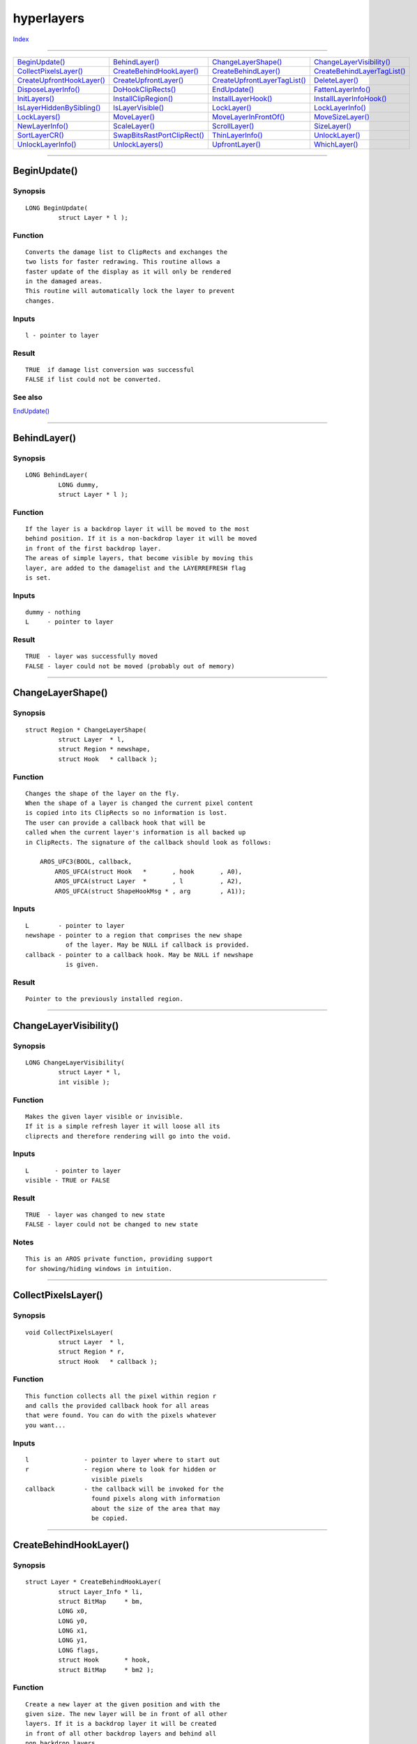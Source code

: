 ===========
hyperlayers
===========

.. This document is automatically generated. Don't edit it!

`Index <index>`_

----------

======================================= ======================================= ======================================= ======================================= 
`BeginUpdate()`_                        `BehindLayer()`_                        `ChangeLayerShape()`_                   `ChangeLayerVisibility()`_              
`CollectPixelsLayer()`_                 `CreateBehindHookLayer()`_              `CreateBehindLayer()`_                  `CreateBehindLayerTagList()`_           
`CreateUpfrontHookLayer()`_             `CreateUpfrontLayer()`_                 `CreateUpfrontLayerTagList()`_          `DeleteLayer()`_                        
`DisposeLayerInfo()`_                   `DoHookClipRects()`_                    `EndUpdate()`_                          `FattenLayerInfo()`_                    
`InitLayers()`_                         `InstallClipRegion()`_                  `InstallLayerHook()`_                   `InstallLayerInfoHook()`_               
`IsLayerHiddenBySibling()`_             `IsLayerVisible()`_                     `LockLayer()`_                          `LockLayerInfo()`_                      
`LockLayers()`_                         `MoveLayer()`_                          `MoveLayerInFrontOf()`_                 `MoveSizeLayer()`_                      
`NewLayerInfo()`_                       `ScaleLayer()`_                         `ScrollLayer()`_                        `SizeLayer()`_                          
`SortLayerCR()`_                        `SwapBitsRastPortClipRect()`_           `ThinLayerInfo()`_                      `UnlockLayer()`_                        
`UnlockLayerInfo()`_                    `UnlockLayers()`_                       `UpfrontLayer()`_                       `WhichLayer()`_                         

======================================= ======================================= ======================================= ======================================= 

-----------

BeginUpdate()
=============

Synopsis
~~~~~~~~
::

 LONG BeginUpdate(
          struct Layer * l );

Function
~~~~~~~~
::

     Converts the damage list to ClipRects and exchanges the
     two lists for faster redrawing. This routine allows a
     faster update of the display as it will only be rendered
     in the damaged areas.
     This routine will automatically lock the layer to prevent
     changes.


Inputs
~~~~~~
::

     l - pointer to layer


Result
~~~~~~
::

     TRUE  if damage list conversion was successful
     FALSE if list could not be converted.



See also
~~~~~~~~

`EndUpdate()`_ 

----------

BehindLayer()
=============

Synopsis
~~~~~~~~
::

 LONG BehindLayer(
          LONG dummy,
          struct Layer * l );

Function
~~~~~~~~
::

    If the layer is a backdrop layer it will be moved to the most
    behind position. If it is a non-backdrop layer it will be moved
    in front of the first backdrop layer.
    The areas of simple layers, that become visible by moving this
    layer, are added to the damagelist and the LAYERREFRESH flag
    is set.


Inputs
~~~~~~
::

    dummy - nothing
    L     - pointer to layer


Result
~~~~~~
::

    TRUE  - layer was successfully moved
    FALSE - layer could not be moved (probably out of memory)



----------

ChangeLayerShape()
==================

Synopsis
~~~~~~~~
::

 struct Region * ChangeLayerShape(
          struct Layer  * l,
          struct Region * newshape,
          struct Hook   * callback );

Function
~~~~~~~~
::

    Changes the shape of the layer on the fly.
    When the shape of a layer is changed the current pixel content
    is copied into its ClipRects so no information is lost.
    The user can provide a callback hook that will be
    called when the current layer's information is all backed up
    in ClipRects. The signature of the callback should look as follows:

        AROS_UFC3(BOOL, callback,
            AROS_UFCA(struct Hook   *       , hook       , A0),
            AROS_UFCA(struct Layer  *       , l          , A2),
            AROS_UFCA(struct ShapeHookMsg * , arg        , A1));



Inputs
~~~~~~
::

    L        - pointer to layer
    newshape - pointer to a region that comprises the new shape
               of the layer. May be NULL if callback is provided.
    callback - pointer to a callback hook. May be NULL if newshape
               is given.


Result
~~~~~~
::

    Pointer to the previously installed region.



----------

ChangeLayerVisibility()
=======================

Synopsis
~~~~~~~~
::

 LONG ChangeLayerVisibility(
          struct Layer * l,
          int visible );

Function
~~~~~~~~
::

    Makes the given layer visible or invisible.
    If it is a simple refresh layer it will loose all its
    cliprects and therefore rendering will go into the void.


Inputs
~~~~~~
::

    L       - pointer to layer
    visible - TRUE or FALSE


Result
~~~~~~
::

    TRUE  - layer was changed to new state
    FALSE - layer could not be changed to new state


Notes
~~~~~
::

     This is an AROS private function, providing support
     for showing/hiding windows in intuition.



----------

CollectPixelsLayer()
====================

Synopsis
~~~~~~~~
::

 void CollectPixelsLayer(
          struct Layer  * l,
          struct Region * r,
          struct Hook   * callback );

Function
~~~~~~~~
::

     This function collects all the pixel within region r
     and calls the provided callback hook for all areas
     that were found. You can do with the pixels whatever
     you want...


Inputs
~~~~~~
::

    l               - pointer to layer where to start out
    r               - region where to look for hidden or
                      visible pixels
    callback        - the callback will be invoked for the
                      found pixels along with information
                      about the size of the area that may
                      be copied.
    



----------

CreateBehindHookLayer()
=======================

Synopsis
~~~~~~~~
::

 struct Layer * CreateBehindHookLayer(
          struct Layer_Info * li,
          struct BitMap     * bm,
          LONG x0,
          LONG y0,
          LONG x1,
          LONG y1,
          LONG flags,
          struct Hook       * hook,
          struct BitMap     * bm2 );

Function
~~~~~~~~
::

     Create a new layer at the given position and with the
     given size. The new layer will be in front of all other
     layers. If it is a backdrop layer it will be created
     in front of all other backdrop layers and behind all
     non backdrop layers.
     Install the given hook as a backfill hook. This hook will
     be called whenever a part of the layer is supposed to be
     filled with a certain pattern. The backfill hook has to
     do that.
     If a super bitmap layer is wanted the flags LAYERSUPER and
     the flag LAYERSMART have to be set and a pointer to a
     bitmap must also be passed to this function.


Inputs
~~~~~~
::

     li    - pointer to LayerInfo structure
     bm    - pointer to common bitmap
     x0, y0- upper left corner of the layer
     x1, y1- lower right corner of the layer
     flags - choose the type of layer by setting some flags
     hook  - pointer to the backfill hook of this layer
             The backfill hook will be called with
                  object = (struct RastPort *) result->RastPort
             and message = [ (struct Layer *) layer,
                             (struct Rectangle) bounds,
                             (WORD) offsetx,
                             (WORD) offsety ]
     bm2   - pointer to optional super bitmap.
     

Result
~~~~~~
::

     Pointer to the newly created layer. NULL if layer could not be
     created (Probably out of memory).
     

Notes
~~~~~
::

     Does not allow to create layers that are partially outside
     the given bitmap (, yet).



----------

CreateBehindLayer()
===================

Synopsis
~~~~~~~~
::

 struct Layer * CreateBehindLayer(
          struct Layer_Info * li,
          struct BitMap     * bm,
          LONG x0,
          LONG y0,
          LONG x1,
          LONG y1,
          LONG flags,
          struct BitMap     * bm2 );


----------

CreateBehindLayerTagList()
==========================

Synopsis
~~~~~~~~
::

 struct Layer * CreateBehindLayerTagList(
          struct Layer_Info * li,
          struct BitMap     * bm,
          LONG x0,
          LONG y0,
          LONG x1,
          LONG y1,
          LONG flags,
          struct TagItem    * tagList );
 
 struct Layer * CreateBehindLayerTags(
          struct Layer_Info * li,
          struct BitMap     * bm,
          LONG x0,
          LONG y0,
          LONG x1,
          LONG y1,
          LONG flags,
          TAG tag, ... );

Function
~~~~~~~~
::

     Create a new layer according to the tags given.


Inputs
~~~~~~
::

     li    - pointer to LayerInfo structure
     bm    - pointer to common bitmap
     x0,y0 - upper left corner of the layer (in parent layer coords)
     x1,y1 - lower right corner of the layer (in parent layer coords)
     flags - choose the type of layer by setting some flags
             If it is to be a super bitmap layer then the tag
             LA_SUPERBITMAP must be provided along with a
             pointer to a valid super bitmap.
     tagList - a list of tags that specify the properties of the
               layer. The following tags are currently supported:
               LA_PRIORITY : priority class of the layer. The
                             higher the number the further the
                             layer will be in front of everything
                             else.
                             Default value is UPFRONTPRIORITY.
               LA_HOOK     : Backfill hook
               LA_SUPERBITMAP : pointer to a superbitmap. The flags
                               must also represent that this
                               layer is supposed to be a superbitmap
                               layer.
               LA_CHILDOF  : pointer to parent layer. If NULL then
                             this layer will be created as a old-style
                             layer.
               LA_INFRONTOF : pointer to a layer in front of which
                              this layer is to be created.
               LA_BEHIND : pointer to a layer behind which this layer
                          is to be created. Must not give both LA_INFRONTOF
                          and LA_BEHIND.
               LA_VISIBLE : FALSE if this layer is to be invisible.
                            Default value is TRUE
               LA_SHAPE : The region of the layer that comprises its shape.
                          This value is optional. The region must be relative to the layer.
               
     

Result
~~~~~~
::

     Pointer to the newly created layer. NULL if layer could not be
     created (Probably out of memory).
     If the layer is created successfully you must not free its shape.
     The shape is automatically freed when the layer is deleted.



----------

CreateUpfrontHookLayer()
========================

Synopsis
~~~~~~~~
::

 struct Layer * CreateUpfrontHookLayer(
          struct Layer_Info * li,
          struct BitMap     * bm,
          LONG x0,
          LONG y0,
          LONG x1,
          LONG y1,
          LONG flags,
          struct Hook       * hook,
          struct BitMap     * bm2 );

Function
~~~~~~~~
::

     Create a new layer at the given position and with the
     given size. The new layer will be in front of all other
     layers. If it is a backdrop layer it will be created
     in front of all other backdrop layers and behind all
     non backdrop layers.
     Install the given hook as a backfill hook. This hook will
     be called whenever a part of the layer is supposed to be
     filled with a certain pattern. The backfill hook has to
     do that.
     If a super bitmap layer is wanted the flags LAYERSUPER and
     the flag LAYERSMART have to be set and a pointer to a
     bitmap must also be passed to this function.


Inputs
~~~~~~
::

     li    - pointer to LayerInfo structure
     bm    - pointer to common bitmap
     x0, y0- upper left corner of the layer
     x1, y1- lower right corner of the layer
     flags - choose the type of layer by setting some flags
     hook  - pointer to the backfill hook of this layer
             The backfill hook will be called with
                  object = (struct RastPort *) result->RastPort
             and message = [ (struct Layer *) layer,
                             (struct Rectangle) bounds,
                             (WORD) offsetx,
                             (WORD) offsety ]
     bm2   - pointer to optional super bitmap.


Result
~~~~~~
::

     pointer to layer if successful, NULL otherwise


Notes
~~~~~
::

     Does not allow to create layers that are partially outside
     the given bitmap (, yet).



----------

CreateUpfrontLayer()
====================

Synopsis
~~~~~~~~
::

 struct Layer * CreateUpfrontLayer(
          struct Layer_Info * li,
          struct BitMap     * bm,
          LONG x0,
          LONG y0,
          LONG x1,
          LONG y1,
          LONG flags,
          struct BitMap     * bm2 );


----------

CreateUpfrontLayerTagList()
===========================

Synopsis
~~~~~~~~
::

 struct Layer * CreateUpfrontLayerTagList(
          struct Layer_Info * li,
          struct BitMap     * bm,
          LONG x0,
          LONG y0,
          LONG x1,
          LONG y1,
          LONG flags,
          struct TagItem    * tagList );
 
 struct Layer * CreateUpfrontLayerTags(
          struct Layer_Info * li,
          struct BitMap     * bm,
          LONG x0,
          LONG y0,
          LONG x1,
          LONG y1,
          LONG flags,
          TAG tag, ... );

Function
~~~~~~~~
::

     Create a new layer according to the tags given.


Inputs
~~~~~~
::

     li    - pointer to LayerInfo structure
     bm    - pointer to common bitmap
     x0,y0 - upper left corner of the layer (in parent layer coords)
     x1,y1 - lower right corner of the layer (in parent layer coords)
     flags - choose the type of layer by setting some flags
             If it is to be a super bitmap layer then the tag
             LA_SUPERBITMAP must be provided along with a
             pointer to a valid super bitmap.
     tagList - a list of tags that specify the properties of the
               layer. The following tags are currently supported:
               LA_PRIORITY : priority class of the layer. The
                             higher the number the further the
                             layer will be in front of everything
                             else.
                             Default value is UPFRONTPRIORITY.
               LA_HOOK     : Backfill hook
               LA_SUPERBITMAP : pointer to a superbitmap. The flags
                               must also represent that this
                               layer is supposed to be a superbitmap
                               layer.
               LA_CHILDOF  : pointer to parent layer. If NULL then
                             this layer will be created as a old-style
                             layer.
               LA_INFRONTOF : pointer to a layer in front of which
                              this layer is to be created.
               LA_BEHIND : pointer to a layer behind which this layer
                          is to be created. Must not give both LA_INFRONTOF
                          and LA_BEHIND.
               LA_VISIBLE : FALSE if this layer is to be invisible.
                            Default value is TRUE
               LA_SHAPE : The region of the layer that comprises its shape.
                          This value is optional. The region must be relative to the layer.
               
     

Result
~~~~~~
::

     Pointer to the newly created layer. NULL if layer could not be
     created (Probably out of memory).
     If the layer is created successfully you must not free its shape.
     The shape is automatically freed when the layer is deleted.



----------

DeleteLayer()
=============

Synopsis
~~~~~~~~
::

 LONG DeleteLayer(
          LONG dummy,
          struct Layer * l );

Function
~~~~~~~~
::

     Deletes the layer. Other layers that were hidden (partially)
     will become visible. If parts of a simple layer become
     visible those parts are added to the damagelist of the
     layer and the LAYERREFRESH flags is set.


Inputs
~~~~~~
::

     dummy - nothing special
     LD    - layer to be deleted


Result
~~~~~~
::

     TRUE  - layer was successfully deleted
     FALSE - layer could not be delete (out of memory)



----------

DisposeLayerInfo()
==================

Synopsis
~~~~~~~~
::

 void DisposeLayerInfo(
          struct Layer_Info * li );


----------

DoHookClipRects()
=================

Synopsis
~~~~~~~~
::

 void DoHookClipRects(
          struct Hook      * hook,
          struct RastPort  * rport,
          struct Rectangle * rect );

Inputs
~~~~~~
::

     hook  - pointer to the hook to be called for the cliprects of
             the given layer
            
     rport - pointer to the rastport where the layers upon which the
             hook is to be called
     
     rect  - no operation is allowed outside this rectangle. If a layer
             is bigger than this rectangle only operations in the
             common area are allowed.



----------

EndUpdate()
===========

Synopsis
~~~~~~~~
::

 void EndUpdate(
          struct Layer * l,
          UWORD flag );

Function
~~~~~~~~
::

     After the damaged areas are updated, this routine should be
     called so the regular cliprects of the layer can be installed.


Inputs
~~~~~~
::

     l    -  pointer to layer
     flag -  TRUE if the update was complete. The damage list is disposed.
             FALSE it the update was partial. The damage list is kept.


Bugs
~~~~
::

   not tested



See also
~~~~~~~~

`BeginUpdate()`_ 

----------

FattenLayerInfo()
=================

Synopsis
~~~~~~~~
::

 LONG FattenLayerInfo(
          struct Layer_Info * li );


----------

InitLayers()
============

Synopsis
~~~~~~~~
::

 void InitLayers(
          struct Layer_Info * li );

Function
~~~~~~~~
::

     Initializes the supplied Layer_Info, so it's ready for use.
     Leaves the Layer_Info in an unlocked state.


Inputs
~~~~~~
::

     li -- pointer to Layer_Info structure


Notes
~~~~~
::

     This function is obsolete. Use NewLayerInfo() instead.



See also
~~~~~~~~

`NewLayerInfo()`_ 

----------

InstallClipRegion()
===================

Synopsis
~~~~~~~~
::

 struct Region * InstallClipRegion(
          struct Layer  * l,
          struct Region * region );

Function
~~~~~~~~
::

    Install a transparent Clip region in the layer. All subsequent
    graphics call to the rastport of the layer will be clipped to
    that region.
    None of the system functions will free the ClipRegion for you,
    so you will have to call InstallClipRegion(l, NULL) before
    closing a window or deleting a layer.


Inputs
~~~~~~
::

    l      - pointer to layer
    region - pointer to region to be clipped against.



----------

InstallLayerHook()
==================

Synopsis
~~~~~~~~
::

 struct Hook * InstallLayerHook(
          struct Layer * layer,
          struct Hook  * hook );

Function
~~~~~~~~
::

     Safely install a new backfill hook. Return the old hook.
     If hook is NULL, then the default backfill hook will be installed.


Inputs
~~~~~~
::

     layer - layer that will get the new backfill hook
     hook  - pointer to backfill hook to be installed



----------

InstallLayerInfoHook()
======================

Synopsis
~~~~~~~~
::

 struct Hook * InstallLayerInfoHook(
          struct Layer_Info * li,
          struct Hook       * hook );

Function
~~~~~~~~
::

     Install a backfill hook into the LayerInfo structure. This
     backfill hook will be called to clear the areas where there
     is no layer. It will be used for every layer.


Inputs
~~~~~~
::

     li - pointer to layer info


Result
~~~~~~
::

     If there was a backfill hook installed before it will be
     returned. LAYERS_BACKFILL will be returned if the default
     backfill hook was installed, LAYERS_NOBACKFILL if there
     was nothing to be called for clearing an area.


Notes
~~~~~
::

     The hook is not called immediately. It will be called for
     those areas that have to be cleared when layers move away
     from those areas.



----------

IsLayerHiddenBySibling()
========================

Synopsis
~~~~~~~~
::

 BOOL IsLayerHiddenBySibling(
          struct Layer * l,
          BOOL check_invisible );

Function
~~~~~~~~
::

    Checks whether this layer is hidden by any siblings
    that are in front of it. All these siblings must have
    the same priority as that layer.
    It can be specified whether invisible siblings are to be
    considered in the comparison.


Inputs
~~~~~~
::

    L               - pointer to layer
    check_invisible - whether invisible siblings are to be considered


Result
~~~~~~
::

    TRUE  - layer is hidden by one or more siblings
    FALSE - layer is fully visible



----------

IsLayerVisible()
================

Synopsis
~~~~~~~~
::

 LONG IsLayerVisible(
          struct Layer * l );

Function
~~~~~~~~
::

    Checks whether the layer is visible or not.


Inputs
~~~~~~
::

    L       - pointer to layer


Result
~~~~~~
::

    TRUE  - layer is visible
    FALSE - layer is invisible



----------

LockLayer()
===========

Synopsis
~~~~~~~~
::

 void LockLayer(
          LONG dummy,
          struct Layer * layer );

Function
~~~~~~~~
::

     Locks a layer for exclusive access by this task.
     A layer can be locked multiple times but has to be unlocked
     as many times as it has been locked so that other tasks
     can access it.


Inputs
~~~~~~
::

     dummy - unused.
     layer - pointer to layer to be locked



----------

LockLayerInfo()
===============

Synopsis
~~~~~~~~
::

 void LockLayerInfo(
          struct Layer_Info * li );


----------

LockLayers()
============

Synopsis
~~~~~~~~
::

 void LockLayers(
          struct Layer_Info * li );

Function
~~~~~~~~
::


     First locks the Layer_Info then all the layers that are
     found in the list of layers.


Inputs
~~~~~~
::

     li - pointer to a Layer_Info structure



----------

MoveLayer()
===========

Synopsis
~~~~~~~~
::

 LONG MoveLayer(
          LONG dummy,
          struct Layer * l,
          LONG dx,
          LONG dy );

Function
~~~~~~~~
::

     Move the layer to a specified position in the bitmap.
     Parts of simple layers that become visible are added to
     the damage list and a refresh is triggered.


Inputs
~~~~~~
::

     dummy - unused
     l     - pointer to layer to be moved
     dx    - delta to add to current x position
     dy    - delta to add to current y position


Result
~~~~~~
::

     result - TRUE everyting went alright
              FALSE an error occurred (out of memory)



----------

MoveLayerInFrontOf()
====================

Synopsis
~~~~~~~~
::

 LONG MoveLayerInFrontOf(
          struct Layer * layer_to_move,
          struct Layer * other_layer );

Function
~~~~~~~~
::

     Moves layer directly in front of another layer. Other layers
     might become visible. You cannot move a backdrop layer in front
     of a non-backdrop layer. You can also not move a layer in front
     of a layer with different relationship to the root layer. Boot
     have to be children of grandchildren or grandgrandchildren etc.
     of the root layer. The root layer is not visible to you and
     should never be accessed.
     If parts of a simple layer become visible these areas are added
     to the damage list.


Inputs
~~~~~~
::

     layer_to_move - pointer to layer that is to be moved
     other_layer   - pointer to other layer that will be behind the
                     layer_to_move.


Result
~~~~~~
::

     TRUE  - layer was moved
     FALSE - layer could not be moved. (probably out of memory)



----------

MoveSizeLayer()
===============

Synopsis
~~~~~~~~
::

 LONG MoveSizeLayer(
          struct Layer * l,
          LONG dx,
          LONG dy,
          LONG dw,
          LONG dh );

Function
~~~~~~~~
::

     Moves and resizes the layer in one step. Collects damage lists
     for those layers that become visible and are simple layers.
     If the layer to be moved is becoming larger the additional
     areas are added to a damagelist if it is a non-superbitmap
     layer. Refresh is also triggered for this layer.


Inputs
~~~~~~
::

     l     - pointer to layer to be moved
     dx    - delta to add to current x position
     dy    - delta to add to current y position
     dw    - delta to add to current width
     dw    - delta to add to current height


Result
~~~~~~
::

     result - TRUE if everything went right
              FALSE if an error occurred (out of memory)



----------

NewLayerInfo()
==============

Synopsis
~~~~~~~~
::

 struct Layer_Info * NewLayerInfo();


----------

ScaleLayer()
============

Synopsis
~~~~~~~~
::

 ULONG ScaleLayer(
          struct Layer   * l,
          struct TagItem * taglist );
 
 ULONG ScaleLayerTags(
          struct Layer   * l,
          TAG tag, ... );

Function
~~~~~~~~
::

     Scale the given layer. This function will use the
     current shape of the layer and resize it according to
     the given newwidth/newheight.


Inputs
~~~~~~
::

    L           - pointer to layer
    newwidth    - new width of the layer
    newheight   - new height of the layer


Result
~~~~~~
::

    TRUE if everything went alright, FALSE otherwise



----------

ScrollLayer()
=============

Synopsis
~~~~~~~~
::

 void ScrollLayer(
          LONG dummy,
          struct Layer * l,
          LONG dx,
          LONG dy );

Function
~~~~~~~~
::

     For superbitmapped layers this function work like this:.
     It updates the contents of the superbitmap with what is
     visible on the display, repositions the superbitmap
     and redraws the display.
     For non-superbitmapped layers, all subsequent (x,y) pairs
     are adjusted by the scroll(x,y) value in the layer. If
     ScrollLayer(-10,-3) was called and (0,0) is drawn it will
     finally end up at coordinates (10, 3) in the superbitmap.


Inputs
~~~~~~
::

     l  - pointer to layer
     dx - delta x to add to current x scroll value
     dy - delta y to add to current y scroll value


Bugs
~~~~
::

   not tested



----------

SizeLayer()
===========

Synopsis
~~~~~~~~
::

 LONG SizeLayer(
          LONG dummy,
          struct Layer * l,
          LONG dw,
          LONG dh );

Function
~~~~~~~~
::

     Resizes the given layer by adding dw to its width and dh
     to its height.
     If parts of simple layers become visible those parts are
     added to the damage list and a refresh is triggered for
     those layers.
     If the new layer is bigger than before the additional parts
     are added to a damage list if the layer is a non-super-
     bitmap layer. Refresh is also triggered for this layer.


Inputs
~~~~~~
::

     l    - pointer to layer to be resized
     dw   - delta to be added to the width
     dh   - delta to be added to the height


Result
~~~~~~
::

     TRUE  - layer could be resized
     FALSE - error occurred (out of memory)



----------

SortLayerCR()
=============

Synopsis
~~~~~~~~
::

 void SortLayerCR(
          struct Layer * layer,
          LONG dx,
          LONG dy );

Function
~~~~~~~~
::

     Sorts the list of ClipRects associated with the given layer.
     The direction of the sort is indicated by dx and dy.


Inputs
~~~~~~
::

     layer -- the layer with the ClipRect list to sort
     dx -- the left/right ordering
     dy -- the up/down ordering


Result
~~~~~~
::

     The layer->ClipRect pointer now points to a sorted list of ClipRects.



----------

SwapBitsRastPortClipRect()
==========================

Synopsis
~~~~~~~~
::

 void SwapBitsRastPortClipRect(
          struct RastPort * rp,
          struct ClipRect * cr );


----------

ThinLayerInfo()
===============

Synopsis
~~~~~~~~
::

 void ThinLayerInfo(
          struct Layer_Info * li );


----------

UnlockLayer()
=============

Synopsis
~~~~~~~~
::

 void UnlockLayer(
          struct Layer * layer );

Function
~~~~~~~~
::

     Unlocks a layer for access by other tasks. A layer has
     to be unlocked as many times as it has been locked until
     another task can access it.


Inputs
~~~~~~
::

     layer - pointer to layer to be unlocked



----------

UnlockLayerInfo()
=================

Synopsis
~~~~~~~~
::

 void UnlockLayerInfo(
          struct Layer_Info * li );


----------

UnlockLayers()
==============

Synopsis
~~~~~~~~
::

 void UnlockLayers(
          struct Layer_Info * li );

Function
~~~~~~~~
::

     First unlocks all layers found in the list, then
     unlocks the Layer_Info itself.


Inputs
~~~~~~
::

     li - pointer to a Layer_Info structure



----------

UpfrontLayer()
==============

Synopsis
~~~~~~~~
::

 LONG UpfrontLayer(
          LONG dummy,
          struct Layer * l );

Function
~~~~~~~~
::

     Brings a layer to the front. If this layer is a backdrop layer
     it is brought in front of all backdrop layers and behind the
     last non-backdrop layer. By clearing the BACKDROP flag of a layer
     a backdrop layer can be brought in front of all other layers.
     Parts of a simple layer that become visible are added to the
     damage list and the REFRESH flag is set.


Inputs
~~~~~~
::

     dummy - unused
     L     - pointer to layer


Result
~~~~~~
::

     TRUE  - layer was moved
     FALSE - layer could not be moved (probably out of memory)



See also
~~~~~~~~

`CreateUpfrontLayer()`_ `CreateUpfrontHookLayer()`_ `BehindLayer()`_ `CreateBehindLayer()`_ `CreateBehindHookLayer()`_ 

----------

WhichLayer()
============

Synopsis
~~~~~~~~
::

 struct Layer * WhichLayer(
          struct Layer_Info * li,
          LONG x,
          LONG y );

Function
~~~~~~~~
::

     Determines in which layer the point (x,y) is to be found.
     Starts with the frontmost layer.


Inputs
~~~~~~
::

     li - pointer to Layers_Info structure
     x  - x-coordinate
     y  - y-coordinate


Notes
~~~~~
::

     The function does not lock Layer_Info structure. It is
     the responsibility of the caller to issue the lock via
     LockLayerInfo()/UnlockLayerInfo()



